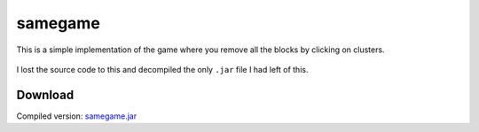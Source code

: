 .. Copyright © 2014, 2016-2017 Martin Ueding <dev@martin-ueding.de>

########
samegame
########

This is a simple implementation of the game where you remove all the blocks by
clicking on clusters.

.. figure:: samegame.png

I lost the source code to this and decompiled the only ``.jar`` file I had left
of this.

Download
========

Compiled version: `<samegame.jar>`_

.. vim: spell tw=79
